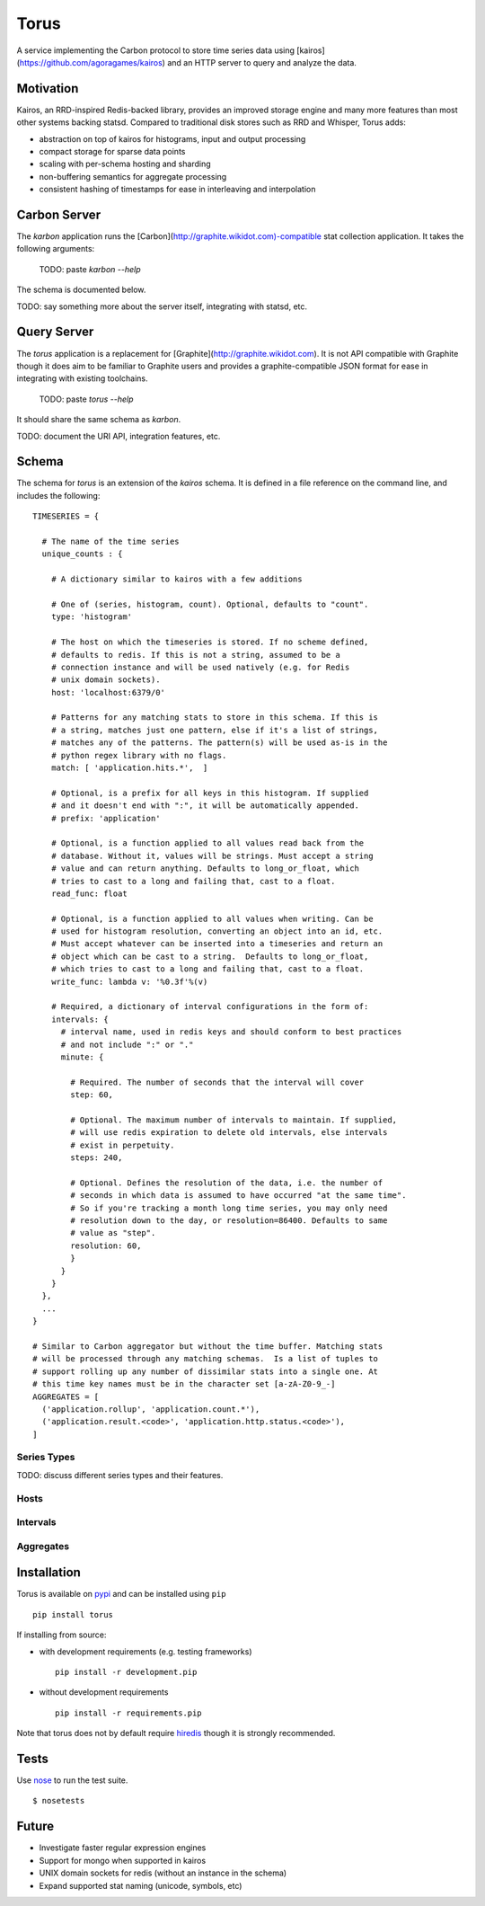 =====
Torus
=====

A service implementing the Carbon protocol to store time series data using
[kairos](https://github.com/agoragames/kairos) and an HTTP server to query 
and analyze the data.

Motivation
==========

Kairos, an RRD-inspired Redis-backed library, provides an improved storage
engine and many more features than most other systems backing statsd. Compared
to traditional disk stores such as RRD and Whisper, Torus adds:

* abstraction on top of kairos for histograms, input and output processing
* compact storage for sparse data points
* scaling with per-schema hosting and sharding
* non-buffering semantics for aggregate processing
* consistent hashing of timestamps for ease in interleaving and interpolation

Carbon Server
=============

The `karbon` application runs the [Carbon](http://graphite.wikidot.com)-compatible
stat collection application. It takes the following arguments:

    TODO: paste `karbon --help`

The schema is documented below.

TODO: say something more about the server itself, integrating with statsd, etc.

Query Server
============

The `torus` application is a replacement for [Graphite](http://graphite.wikidot.com).
It is not API compatible with Graphite though it does aim to be familiar to
Graphite users and provides a graphite-compatible JSON format for ease in integrating
with existing toolchains.

    TODO: paste `torus --help`

It should share the same schema as `karbon`.

TODO: document the URI API, integration features, etc.

Schema
======

The schema for `torus` is an extension of the `kairos` schema.  It is defined
in a file reference on the command line, and includes the following: ::

    TIMESERIES = {

      # The name of the time series
      unique_counts : {

        # A dictionary similar to kairos with a few additions

        # One of (series, histogram, count). Optional, defaults to "count".
        type: 'histogram'

        # The host on which the timeseries is stored. If no scheme defined,
        # defaults to redis. If this is not a string, assumed to be a 
        # connection instance and will be used natively (e.g. for Redis
        # unix domain sockets).
        host: 'localhost:6379/0'

        # Patterns for any matching stats to store in this schema. If this is
        # a string, matches just one pattern, else if it's a list of strings,
        # matches any of the patterns. The pattern(s) will be used as-is in the
        # python regex library with no flags.
        match: [ 'application.hits.*',  ]

        # Optional, is a prefix for all keys in this histogram. If supplied
        # and it doesn't end with ":", it will be automatically appended.
        # prefix: 'application'

        # Optional, is a function applied to all values read back from the
        # database. Without it, values will be strings. Must accept a string
        # value and can return anything. Defaults to long_or_float, which
        # tries to cast to a long and failing that, cast to a float.
        read_func: float

        # Optional, is a function applied to all values when writing. Can be
        # used for histogram resolution, converting an object into an id, etc.
        # Must accept whatever can be inserted into a timeseries and return an
        # object which can be cast to a string.  Defaults to long_or_float,
        # which tries to cast to a long and failing that, cast to a float.
        write_func: lambda v: '%0.3f'%(v)

        # Required, a dictionary of interval configurations in the form of:
        intervals: {
          # interval name, used in redis keys and should conform to best practices
          # and not include ":" or "."
          minute: {

            # Required. The number of seconds that the interval will cover
            step: 60,

            # Optional. The maximum number of intervals to maintain. If supplied,
            # will use redis expiration to delete old intervals, else intervals
            # exist in perpetuity.
            steps: 240,

            # Optional. Defines the resolution of the data, i.e. the number of
            # seconds in which data is assumed to have occurred "at the same time".
            # So if you're tracking a month long time series, you may only need
            # resolution down to the day, or resolution=86400. Defaults to same
            # value as "step".
            resolution: 60,
            }
          }
        }
      },
      ...
    }

    # Similar to Carbon aggregator but without the time buffer. Matching stats
    # will be processed through any matching schemas.  Is a list of tuples to
    # support rolling up any number of dissimilar stats into a single one. At
    # this time key names must be in the character set [a-zA-Z0-9_-]
    AGGREGATES = [
      ('application.rollup', 'application.count.*'),
      ('application.result.<code>', 'application.http.status.<code>'),
    ]


Series Types
------------

TODO: discuss different series types and their features.

Hosts
-----

Intervals
---------

Aggregates
----------


Installation
============

Torus is available on `pypi <http://pypi.python.org/pypi/torus>`_ and can be installed using     ``pip`` ::

  pip install torus


If installing from source:

* with development requirements (e.g. testing frameworks) ::

    pip install -r development.pip

* without development requirements ::

    pip install -r requirements.pip

Note that torus does not by default require 
`hiredis <http://pypi.python.org/pypi/hiredis>`_ though it is
strongly recommended.

Tests
=====

Use `nose <https://github.com/nose-devs/nose/>`_ to run the test suite. ::

  $ nosetests

Future
======

* Investigate faster regular expression engines
* Support for mongo when supported in kairos
* UNIX domain sockets for redis (without an instance in the schema)
* Expand supported stat naming (unicode, symbols, etc)

